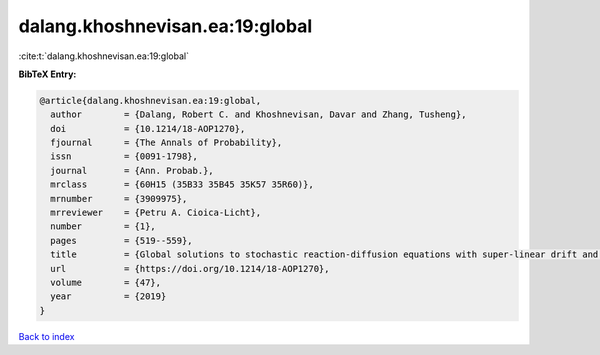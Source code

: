 dalang.khoshnevisan.ea:19:global
================================

:cite:t:`dalang.khoshnevisan.ea:19:global`

**BibTeX Entry:**

.. code-block:: bibtex

   @article{dalang.khoshnevisan.ea:19:global,
     author        = {Dalang, Robert C. and Khoshnevisan, Davar and Zhang, Tusheng},
     doi           = {10.1214/18-AOP1270},
     fjournal      = {The Annals of Probability},
     issn          = {0091-1798},
     journal       = {Ann. Probab.},
     mrclass       = {60H15 (35B33 35B45 35K57 35R60)},
     mrnumber      = {3909975},
     mrreviewer    = {Petru A. Cioica-Licht},
     number        = {1},
     pages         = {519--559},
     title         = {Global solutions to stochastic reaction-diffusion equations with super-linear drift and multiplicative noise},
     url           = {https://doi.org/10.1214/18-AOP1270},
     volume        = {47},
     year          = {2019}
   }

`Back to index <../By-Cite-Keys.html>`_
